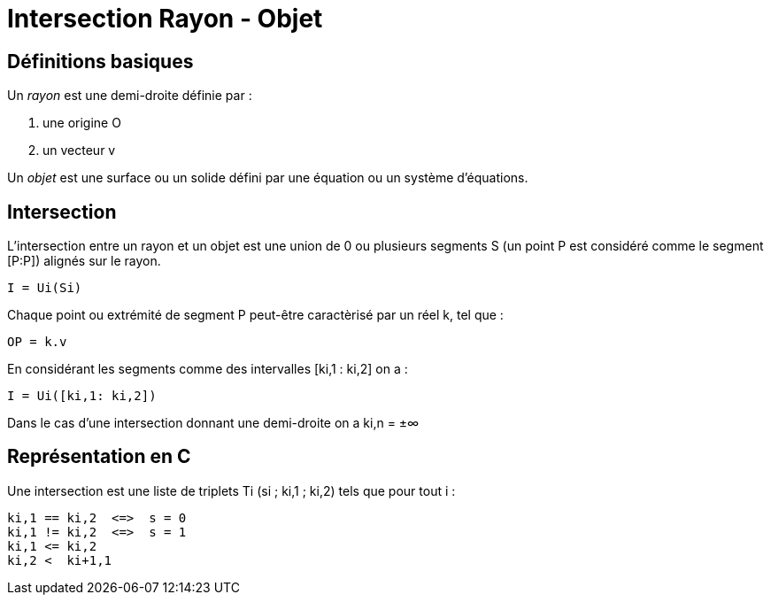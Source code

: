 Intersection Rayon - Objet
==========================


== Définitions basiques

Un 'rayon' est une demi-droite définie par :

1. une origine O
2. un vecteur  v

Un 'objet' est une surface ou un solide défini par une équation ou un système
d'équations.


== Intersection

L'intersection entre un rayon et un objet est une union de 0 ou plusieurs
segments S (un point P est considéré comme le segment [P:P]) alignés sur le
rayon.

	I = Ui(Si)

Chaque point ou extrémité de segment P peut-être caractèrisé par un réel k,
tel que :

	OP = k.v

En considérant les segments comme des intervalles [ki,1 : ki,2] on a :

	I = Ui([ki,1: ki,2])

Dans le cas d'une intersection donnant une demi-droite on a ki,n = ±∞


== Représentation en C

Une intersection est une liste de triplets Ti (si ; ki,1 ; ki,2) tels
que pour tout i :

	ki,1 == ki,2  <=>  s = 0
	ki,1 != ki,2  <=>  s = 1
	ki,1 <= ki,2
	ki,2 <  ki+1,1 
	
	
